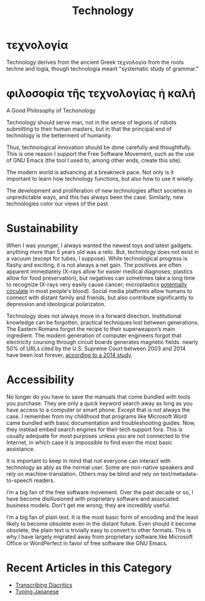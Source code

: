 #+TITLE: Technology
* τεχνολογία
Technology derives from the ancient Greek τεχνολογία from the roots techne and logia, though technologia meant "systematic study of grammar."
* φιλοσοφία τῆς τεχνολογίας ἡ καλή
#+begin_center
A Good Philosophy of Techonology
#+end_center
Technology should serve man, not in the sense of legions of robots submitting to their human masters, but in that the principal end of technology is the betterment of humanity.

Thus, technological innovation should be done carefully and thoughtfully.  This is one reason I support the Free Software Movement, such as the use of GNU Emacs (the tool I used to, among other ends, create this site).

The modern world is advancing at a breakneck pace. Not only is it important to learn how technology functions, but also how to use it wisely.

The development and proliferation of new technologies affect societies in unpredictable ways, and this has always been the case. Similarly, new technologies color our views of the past.
* Sustainability
When I was younger, I always wanted the newest toys and latest gadgets. anything more than 5 years old was a relic. But, technology does not exist in a vacuum (except for tubes, I suppose). While technological progress is flashy and exciting, it is not always a net gain.  The positives are often apparent immediately (X-rays allow for easier medical diagnoses; plastics allow for food preservation), but negatives can sometimes take a long time to recognize (X-rays very easily cause cancer; microplastics [[https://www.theguardian.com/environment/2022/mar/24/microplastics-found-in-human-blood-for-first-time][potentially circulate]] in most people's blood).  Social media platforms allow humans to connect with distant family and friends, but also contribute significantly to depression and ideological polarizaton.

Technology does not always move in a forward direction. Institutional knowledge can be forgotten, practical techniques lost between generations. The Eastern Romans forgot the recipe to their superweapon’s main ingredient. The modern generation of computer engineers forgot that electricity coursing through circuit boards generates magnetic fields. nearly 50% of URLs cited by the U.S. Supreme Court  between 2003 and 2014 have been lost forever, [[https://www.newyorker.com/magazine/2015/01/26/cobweb][according to a 2014 study]].

* Accessibility
No longer do you have to save the manuals that come bundled with tools you purchase. They are only a quick keyword search away as long as you have access to a computer or smart phone. Except that is not always the case. I remember from my childhood that programs like Microsoft Word came bundled with basic documentation and troubleshooting guides. Now, they instead embed search engines for their tech support fora. This is usually adequate for most purposes unless you are not connected to the Internet, in which case it is impossible to find even the most basic assistance.

It is important to keep in mind that not everyone can interact with technology as ably as the normal user.  Some are non-native speakers and rely on machine-translation.  Others may be blind and rely on text/metadata-to-speech readers.

I’m a big fan of the free software movement.  Over the past decade or so, I have become disillusioned with proprietary software and associated business models.  Don't get me wrong; they are incredibly useful.

I’m a big fan of plain text.  It is the most basic form of encoding and the least likely to become obsolete even in the distant future.  Even should it become obsolete, the plain text is trivially easy to convert to other formats.  This is why I have largely migrated away from proprietary software like Microsoft Office or WordPerfect in favor of free software like GNU Emacs.
* Recent Articles in this Category
- [[file:./transcribing-diacritics.org][Transcribing Diacritics]]
- [[file:typing-japanese.org][Typing Japanese]]
